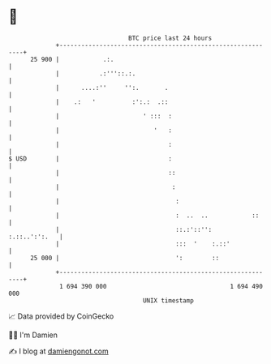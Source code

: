 * 👋

#+begin_example
                                    BTC price last 24 hours                    
                +------------------------------------------------------------+ 
         25 900 |            .:.                                             | 
                |           .:'''::.:.                                       | 
                |      ....:''     '':.       .                              | 
                |    .:   '          :':.:  .::                              | 
                |                       ' :::  :                             | 
                |                          '   :                             | 
                |                              :                             | 
   $ USD        |                              :                             | 
                |                              ::                            | 
                |                               :                            | 
                |                                :                           | 
                |                                :  ..  ..            ::     | 
                |                                ::.:'::'':    :.::..':':.   | 
                |                                :::  '    :.::'             | 
         25 000 |                                ':        ::                | 
                +------------------------------------------------------------+ 
                 1 694 390 000                                  1 694 490 000  
                                        UNIX timestamp                         
#+end_example
📈 Data provided by CoinGecko

🧑‍💻 I'm Damien

✍️ I blog at [[https://www.damiengonot.com][damiengonot.com]]
